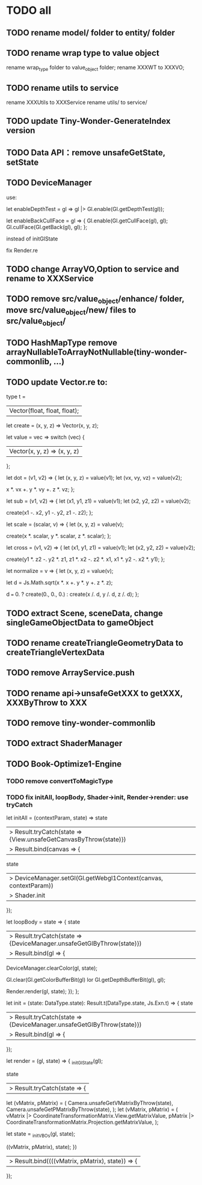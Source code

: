 * TODO all
** TODO rename model/ folder to entity/ folder



** TODO rename wrap type to value object
rename wrap_type folder to value_object folder;
rename XXXWT to XXXVO;


** TODO rename utils to service
rename XXXUtils to XXXService
rename utils/ to service/



** TODO update Tiny-Wonder-GenerateIndex version

** TODO Data API：remove unsafeGetState, setState

** TODO DeviceManager
use:

 let enableDepthTest = gl => gl |> Gl.enable(Gl.getDepthTest(gl));

let enableBackCullFace = gl => {
  Gl.enable(Gl.getCullFace(gl), gl);
  Gl.cullFace(Gl.getBack(gl), gl);
};


instead of initGlState


fix Render.re

** TODO change ArrayVO,Option to service and rename to XXXService

** TODO remove src/value_object/enhance/ folder, move src/value_object/new/ files to src/value_object/


** TODO HashMapType remove arrayNullableToArrayNotNullable(tiny-wonder-commonlib, ...)

** TODO update Vector.re to:

type t =
  | Vector(float, float, float);

let create = (x, y, z) => Vector(x, y, z);

let value = vec =>
  switch (vec) {
  | Vector(x, y, z) => (x, y, z)
  };

let dot = (v1, v2) => {
  let (x, y, z) = value(v1);
  let (vx, vy, vz) = value(v2);

  x *. vx +. y *. vy +. z *. vz;
};

let sub = (v1, v2) => {
  let (x1, y1, z1) = value(v1);
  let (x2, y2, z2) = value(v2);

  create(x1 -. x2, y1 -. y2, z1 -. z2);
};

let scale = (scalar, v) => {
  let (x, y, z) = value(v);

  create(x *. scalar, y *. scalar, z *. scalar);
};

let cross = (v1, v2) => {
  let (x1, y1, z1) = value(v1);
  let (x2, y2, z2) = value(v2);

  create(y1 *. z2 -. y2 *. z1, z1 *. x2 -. z2 *. x1, x1 *. y2 -. x2 *. y1);
};

let normalize = v => {
  let (x, y, z) = value(v);

  let d = Js.Math.sqrt(x *. x +. y *. y +. z *. z);

  d === 0. ? create(0., 0., 0.) : create(x /. d, y /. d, z /. d);
};




** TODO extract Scene, sceneData, change singleGameObjectData to gameObject

** TODO rename createTriangleGeometryData to createTriangleVertexData

** TODO remove ArrayService.push

** TODO rename api->unsafeGetXXX to getXXX, XXXByThrow to XXX



** TODO remove tiny-wonder-commonlib


** TODO extract ShaderManager


** TODO Book-Optimize1-Engine
*** TODO remove convertToMagicType
*** TODO fix initAll, loopBody, Shader->init, Render->render: use tryCatch
let initAll = (contextParam, state) =>
  state
  |> Result.tryCatch(state => {View.unsafeGetCanvasByThrow(state)})
  |> Result.bind(canvas => {
       state
       |> DeviceManager.setGl(Gl.getWebgl1Context(canvas, contextParam))
       |> Shader.init
     });

let loopBody = state => {
  state
  |> Result.tryCatch(state => {DeviceManager.unsafeGetGlByThrow(state)})
  |> Result.bind(gl => {
       DeviceManager.clearColor(gl, state);

       Gl.clear(Gl.getColorBufferBit(gl) lor Gl.getDepthBufferBit(gl), gl);

       Render.render(gl, state);
     });
};


let init = (state: DataType.state): Result.t(DataType.state, Js.Exn.t) => {
  state
  |> Result.tryCatch(state => {DeviceManager.unsafeGetGlByThrow(state)})
  |> Result.bind(gl => {
     });



let render = (gl, state) => {
  _initGlState(gl);

  state
  |> Result.tryCatch(state => {
       let (vMatrix, pMatrix) = (
         Camera.unsafeGetVMatrixByThrow(state),
         Camera.unsafeGetPMatrixByThrow(state),
       );
       let (vMatrix, pMatrix) = (
         vMatrix |> CoordinateTransformationMatrix.View.getMatrixValue,
         pMatrix |> CoordinateTransformationMatrix.Projection.getMatrixValue,
       );

       let state = _initVBOs(gl, state);

       ((vMatrix, pMatrix), state);
     })
  |> Result.bind((((vMatrix, pMatrix), state)) => {
     });
